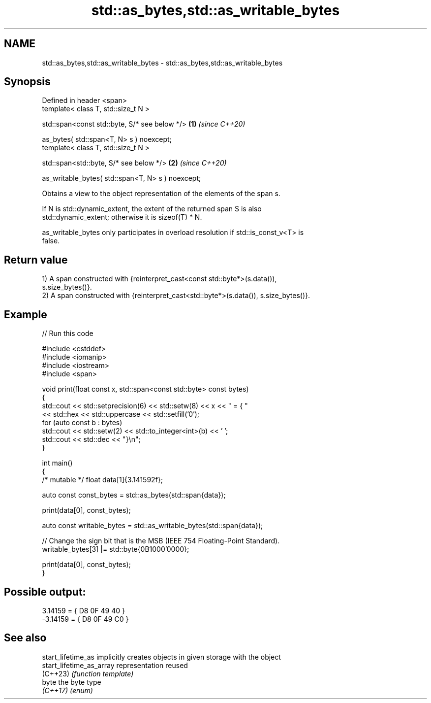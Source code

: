 .TH std::as_bytes,std::as_writable_bytes 3 "2024.06.10" "http://cppreference.com" "C++ Standard Libary"
.SH NAME
std::as_bytes,std::as_writable_bytes \- std::as_bytes,std::as_writable_bytes

.SH Synopsis
   Defined in header <span>
   template< class T, std::size_t N >

   std::span<const std::byte, S/* see below */>         \fB(1)\fP \fI(since C++20)\fP

       as_bytes( std::span<T, N> s ) noexcept;
   template< class T, std::size_t N >

   std::span<std::byte, S/* see below */>               \fB(2)\fP \fI(since C++20)\fP

       as_writable_bytes( std::span<T, N> s ) noexcept;

   Obtains a view to the object representation of the elements of the span s.

   If N is std::dynamic_extent, the extent of the returned span S is also
   std::dynamic_extent; otherwise it is sizeof(T) * N.

   as_writable_bytes only participates in overload resolution if std::is_const_v<T> is
   false.

.SH Return value

   1) A span constructed with {reinterpret_cast<const std::byte*>(s.data()),
   s.size_bytes()}.
   2) A span constructed with {reinterpret_cast<std::byte*>(s.data()), s.size_bytes()}.

.SH Example


// Run this code

 #include <cstddef>
 #include <iomanip>
 #include <iostream>
 #include <span>

 void print(float const x, std::span<const std::byte> const bytes)
 {
     std::cout << std::setprecision(6) << std::setw(8) << x << " = { "
               << std::hex << std::uppercase << std::setfill('0');
     for (auto const b : bytes)
         std::cout << std::setw(2) << std::to_integer<int>(b) << ' ';
     std::cout << std::dec << "}\\n";
 }

 int main()
 {
     /* mutable */ float data[1]{3.141592f};

     auto const const_bytes = std::as_bytes(std::span{data});

     print(data[0], const_bytes);

     auto const writable_bytes = std::as_writable_bytes(std::span{data});

     // Change the sign bit that is the MSB (IEEE 754 Floating-Point Standard).
     writable_bytes[3] |= std::byte{0B1000'0000};

     print(data[0], const_bytes);
 }

.SH Possible output:

  3.14159 = { D8 0F 49 40 }
 -3.14159 = { D8 0F 49 C0 }

.SH See also

   start_lifetime_as       implicitly creates objects in given storage with the object
   start_lifetime_as_array representation reused
   (C++23)                 \fI(function template)\fP
   byte                    the byte type
   \fI(C++17)\fP                 \fI(enum)\fP
